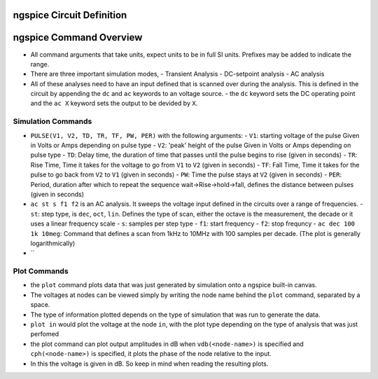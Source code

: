 ngspice Circuit Definition
==========================


ngspice Command Overview
========================
* All command arguments that take units, expect units to be in full SI units. Prefixes may be added to indicate the range.
* There are three important simulation modes,
  - Transient Analysis
  - DC-setpoint analysis
  - AC analysis
* All of these analyses need to have an input defined that is scanned over during the analysis. This is defined in the circuit
  by appending the ``dc`` and ``ac`` keywords to an voltage source.
  - the ``dc`` keyword sets the DC operating point and the ``ac X`` keyword sets the output to be devided by ``X``. 

Simulation Commands
-------------------
* ``PULSE(V1, V2, TD, TR, TF, PW, PER)`` with the following arguments:
  - ``V1``: starting voltage of the pulse Given in Volts or Amps depending on pulse type
  - ``V2``: 'peak' height of the pulse Given in Volts or Amps depending on pulse type
  - ``TD``: Delay time, the duration of time that passes until the pulse begins to rise (given in seconds)
  - ``TR``: Rise Time, Time it takes for the voltage to go from ``V1`` to ``V2`` (given in seconds)
  - ``TF``: Fall Time, Time it takes for the pulse to go back from ``V2`` to ``V1`` (given in seconds)
  - ``PW``: Time the pulse stays at ``V2`` (given in seconds)
  - ``PER``: Period, duration after which to repeat the sequence wait->Rise->hold->fall, defines the distance between pulses (given in seconds)
* ``ac st s f1 f2`` is an AC analysis. It sweeps the voltage input defined in the circuits over a range of frequencies.
  - ``st``: step type, is ``dec``, ``oct``, ``lin``. Defines the type of scan, either the octave is the measurement, the decade or it uses a linear frequency scale
  - ``s``: samples per step type
  - ``f1``: start frequency
  - ``f2``: stop frequncy
  - ``ac dec 100 1k 10meg``: Command that defines a scan from 1kHz to 10MHz with 100 samples per decade. (The plot is generally logarithmically)
* ``

Plot Commands
-------------
* the ``plot`` command plots data that was just generated by simulation onto a ngspice built-in canvas.
* The voltages at nodes can be viewed simply by writing the node name behind the ``plot`` command, separated by a space. 
* The type of information plotted depends on the type of simulation that was run to generate the data.
* ``plot in`` would plot the voltage at the node ``in``, with the plot type depending on the type of analysis that was just perfomed
* the plot command can plot output amplitudes in dB when ``vdb(<node-name>)`` is specified and ``cph(<node-name>)`` is specified, it plots the phase of the node relative to the input.
* In this the voltage is given in dB. So keep in mind when reading the resulting plots.

